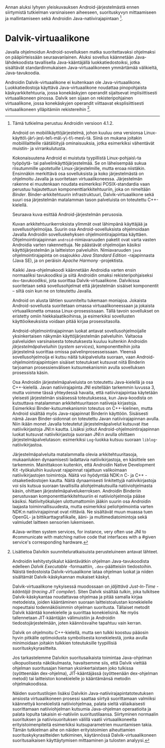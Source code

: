 
Annan aluksi lyhyen yleiskuvauksen Android-järjestelmästä ennen
siirtymistä tutkielman varsinaiseen aiheeseen, suorituskyvyn
mittaamiseen ja mallintamiseen sekä Androidin Java-natiivirajapintaan [fn:version].

[fn:version] Tämä tutkielma perustuu Androidin versioon 4.1.2.

Android on mobiilikäyttöjärjestelmä, johon kuuluu oma versionsa
Linux-käyttö\-jär\-jes\-tel\-mä\-y\-ti\-mes\-tä. Siinä on mukana
joitakin mobiililaitteille räätälöityjä ominaisuuksia, jotka
esimerkiksi vähentävät muistin- ja virrankulutusta.

Kokonaisuutena Android ei muistuta tyypillistä Linux-pohjais\-ta
työpöytä- tai palvelinkäyttöjärjestelmää. Se on läheisempää sukua
riisutummille /upotetuille/ Linux-järjestelmille, mutta eroaa
niistäkin. Ensinnäkin merkittävä osa sovelluksista ja koko
järjestelmästä on ohjelmoitu Javalla ja suoritetaan
virtuaalikoneessa. Järjestelmän rakenne ei muutenkaan noudata
esimerkiksi POSIX-standardia vaan perustuu hajautettuun
komponenttiarkkitehtuuriin, joka on nimeltään /Binder/.
Binder-arkkitehtuurin infrastruktuuri, Dalvik-virtuaalikone sekä suuri
osa järjestelmän matalamman tason palveluista on toteutettu
C++-kielellä.

Seuraava kuva esittää Android-järjestelmän perusosia.

# todo tähän kaavio luultavasti embedded androidista
# todo määrittele upotettu

Kuvan arkkitehtuurikerroksista ylimmät ovat lähimpänä käyttäjää ja
sovellusohjelmoijaa. Suurin osa Android-sovelluksista ohjelmoidaan
Javalla Androidin sovelluskehyksen ohjelmointirajapintaa
käyttäen. Ohjelmointirajapinnan ~android~-nimiavaruuden paketit ovat
varta vasten Androidia varten rakennettuja. Ne päästävät ohjelmoijan
käsiksi käyttöjärjestelmän ja laitteiston palveluihin. Nimiavaruuden
~java~ ohjelmointirajapinta on osajoukko /Java Standard Edition/
-rajapinnasta (Java SE), ja on peräisin /Apache Harmony/ -projektista.
# todo ei sisällä koko SE:tä (lähde: embedded?)

Kaikki Java-ohjelmakoodi käännetään Androidia varten ensin normaaliksi
tavukoodiksi ja siitä Androidin omaksi rekisteripohjaiseksi
~dex~-tavukoodiksi, jota suorittaa Dalvik-virtuaalikone. Dalvikissa
suoritetaan sekä sovellusohjelmat että järjestelmän sisäiset
komponentit -- siltä osin kun ne on toteutettu Javalla.

Android on alusta lähtien suunniteltu tukemaan moniajoa. Jokaista
Android-sovellusta suoritetaan omassa virtuaalikoneessaan ja jokaista
virtuaalikonetta omassa Linux-prosessissaan. Tällä tavoin sovellukset
on eristetty omiin hiekkalaatikoihinsa, ja esimerkiksi sovellusten
käyttöoikeuksista voidaan pitää kirjaa prosessitasolla.

Android-ohjelmointirajapinnan luokat antavat sovellusohjelmoijalle
yksinkertaisen näkymän käyttöjärjestelmän palveluihin. Valtaosa
palveluiden varsinaisesta toteutuksesta kuuluu kuitenkin Androidin
/järjestelmäpalveluihin/ (/system services/), komponentteihin joita
järjestelmä suorittaa omissa palvelinprosesseissaan. Yleensä
sovellusohjelmoija ei kutsu näitä tukipalveluita suoraan, vaan
Android-ohjelmointirajapintojen sisäiset toteutukset kutsuvat niitä
Binderin tarjoaman prosessienvälisen kutsumekanismin avulla
sovelluksen prosessista käsin.

Osa Androidin järjestelmäpalveluista on toteutettu Java-kielellä ja
osa C++-kielellä. Javan natiivirajapinta JNI esitellään tarkemmin
luvussa 3, mutta voimme tässä yhteydessä havaita, että
natiivirajapintaa käytetään yleisesti järjestelmän sisäisessä
toteutuksessa, kun Java-koodista on kutsuttava matalamman
arkkitehtuuritason natiiveja kirjastoja.  Esimerkiksi
Binder-kutsumekanismin toteutus on C++-kielinen, mutta Android
sisältää myös Java-rajapinnat Binderin käyttöön. Sisäisesti nämä Javan
Binder-sidonnat on toteutettu Javan natiivirajapinnan avulla. Niin
ikään monet Javalla toteutetut järjestelmäpalvelut kutsuvat itse
natiivikirjastoja JNI:n kautta. Lisäksi jotkut
Android-ohjelmointirajapinnan luokat kutsuvat natiivikirjastoja
suoraan JNI:n avulla ohittaen järjestelmäpalvelutason: esimerkiksi
~Log~-luokka kutsuu suoraan ~liblog~-natiivikirjastoa.
# lähde: binder.pdf
# todo sisäinen viite

Järjestelmäpalveluita matalammalla olevia arkkitehtuuritasoja,
mukaanlukien dynaamisesti ladattavia natiivikirjastoja, en käsittele
sen tarkemmin. Mainittakoon kuitenkin, että Androidin Native
Development Kit -työkaluihin kuuluvat rajapinnat rajattuun valikoimaan
natiivikirjastojen toimintoja. Näitä voi hyödyntää NDK:n C- ja C++
-otsaketiedostojen kautta. Näitä dynaamisesti linkitettyjä
natiivikirjastoja voi siis kutsua suoraan tavallisilla
aliohjelmakutsuilla natiiviohjelmasta käsin, ohittaen
järjestelmäpalvelukerroksen. Androidin Binderiin perustuvaan
komponenttiarkkitehtuuriin ei natiiviohjelmoija pääse
käsiksi. Natiivityökalujen ulottumattomiin jääkin suurin osa Androidin
laajasta toiminnallisuudesta, mutta esimerkiksi peliohjelmointia
varten NDK:n natiivirajapinnat ovat riittäviä. Ne sisältävät muun
muassa tuen OpenGL- ja bittikarttagrafiikalle, ääni- ja
multimediatoimintoja sekä valmiudet laitteen sensorien lukemiseen.

# todo check C - *ja* C++??
# todo check dynamic linking
# emvbedded system services

# Tiivistetysti voidaan sanoa, että Android on Linux-ytimen päälle
# rakennettu hajautettuihin olioparadigmaa noudattaviin komponentteihin
# perustuva käyttöjärjestelmä. Järjestelmän toiminnoista valtaosa on
# toteutettu järjestelmäpalveluina ja sidottu toisiinsa sekä
# sovelluksiin Binder-kutsumekanismilla. Muut käyttöjärjestelmän osat
# toimivat tukena tälle suurelta osin Java-ympäristöön perustuvalle
# järjestelmälle.

# mainitse ndk:n stable apit??

#Java-writ­ten sys­tem ser­vices, for in­stance, very often use JNI to
#com­mu­ni­cate with match­ing na­tive code that in­ter­faces with a
#given ser­vice's cor­re­spond­ing hard­ware.
# lähteestä embedded android

# binder : jokainen jvm omassa prosessissaan!
# system services
# jni
# tsekkaa toimiiko system server omassa yhdessä dalvikissa

* Dalvik-virtuaalikone
Javalla ohjelmoidun Android-sovelluksen matka suoritettavaksi
ohjelmaksi on pääpiirteissään seuraavanlainen. Aluksi sovellus
käännetään Java-lähdekoodista tavallisella Java-kääntäjällä
luokkatiedostoiksi, jotka sisältävät standardinmukaisen
Java-virtuaalikoneen ymmärtämää välikieltä, Java-tavukoodia.

Androidin Dalvik-virtuaalikone ei kuitenkaan ole
Java-virtuaalikone. Luokkatiedostoja käyttävä Java-virtuaalikone
noudattaa pinopohjaista käskyarkkitehtuuria, jossa konekäskyjen
operandit sijaitsevat implisiittisesti virtuaalikoneen pinossa. Dalvik
sen sijaan on rekisteripohjainen virtuaalikone, jossa konekäskyjen
operandit viittaavat eksplisiittisesti virtuaalikoneen ylläpitämiin
rekistereihin [fn:vmarch].

[fn:vmarch] Lisätietoa Dalvikin suunniteluratkaisuista perusteluineen
antavat lähteet. 
# todo etsi ne lähteet

Androidin kehitystyökalut kääntävätkin ohjelman Java-tavukoodista
edelleen /Dalvik Executable/ -formaattiin, ~.dex~-päätteisiin
tiedostoihin. Näistä tiedostoista Dalvik-virtuaalikone lataa ohjelman
luokat ja niiden sisältämät Dalvik-käskykannan mukaiset käskyt.
# todo wikipedia sanoo että kaikkia class-tiedostoja ei käännetä?

Dalvik-virtuaalikone nykyisessä muodossaan on /jäljittävä Just-In-Time
-kääntäjä/ (/tracing JIT compiler/). Siten Dalvik sisältää /tulkin/,
joka tulkitsee Dalvik-käskykantaa noudattavaa ohjelmaa ja pitää
samalla kirjaa metodeista, joiden kääntäminen suoraan
laitteistoalustan konekielelle nopeuttaisi todennäköisimmin ohjelman
suoritusta. Tällaiset metodit Dalvik kääntää konekielelle ja suorittaa
konekielisinä. Ne myös tallennetaan JIT-kääntäjän välimuistiin ja
Androidin tiedostojärjestelmään, joten käännösvaihe tapahtuu vain
kerran.

Dalvik on ohjelmoitu C++-kielellä, mutta sen tulkki koostuu pääosin
hyvin pitkälle optimoidusta symbolisesta konekielestä, jonka avulla
minimoidaan joitakin tulkkien toteutuksille tyypillisiä
suorituskykyrasitteita.

Jos tarkastelemme Dalvikin suoritusaikaista toimintaa Java-ohjelman
ulkopuolisesta näkökulmasta, havaitsemme siis, että Dalvik viettää
ohjelman suoritusajan hieman yksinkertaistaen joko tulkissa
(syötteenään dex-ohjelma), JIT-kääntäjässä (syötteenään dex-ohjelman
metodi) tai laitteiston konekielelle jo kääntämänsä metodin
ohjelmakoodissa.

Näiden suoritustilojen lisäksi Dalvikin
Java-natiivirajapintatoteutuksen ansiosta virtuaalikoneen prosessi
saattaa siirtyä suorittamaan valmiiksi käännettyä konekielistä
natiiviohjelmaa, palata sieltä väliaikaisesti suorittamaan
natiiviohjelman kutsumia Java-ohjelman operaatioita ja palata lopulta
takaisin ei-natiiviin suoritustilaansa. Siirtyminen normaalin
suorituksen ja natiivisuorituksen välillä vaatii virtuaalikoneelta
erityistoimenpiteitä esimerkiksi kutsuparametrien muuntamisen
takia. Tämän tutkielman aihe on näiden erityistoimien aiheuttamien
suorituskykyrasitteiden tutkiminen, käytännössä Dalvik-virtuaalikoneen
suoritusaikaisen käyttäytymisen mittaaminen ja tulosten analyysi.
# todo tuossa yllä ei ole esim optimointia, garbage collectionia, ym.
